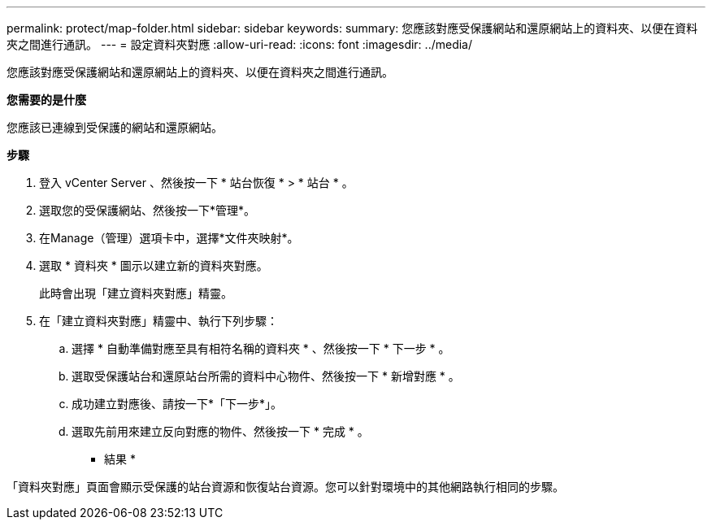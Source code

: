 ---
permalink: protect/map-folder.html 
sidebar: sidebar 
keywords:  
summary: 您應該對應受保護網站和還原網站上的資料夾、以便在資料夾之間進行通訊。 
---
= 設定資料夾對應
:allow-uri-read: 
:icons: font
:imagesdir: ../media/


[role="lead"]
您應該對應受保護網站和還原網站上的資料夾、以便在資料夾之間進行通訊。

*您需要的是什麼*

您應該已連線到受保護的網站和還原網站。

*步驟*

. 登入 vCenter Server 、然後按一下 * 站台恢復 * > * 站台 * 。
. 選取您的受保護網站、然後按一下*管理*。
. 在Manage（管理）選項卡中，選擇*文件夾映射*。
. 選取 * 資料夾 * 圖示以建立新的資料夾對應。
+
此時會出現「建立資料夾對應」精靈。

. 在「建立資料夾對應」精靈中、執行下列步驟：
+
.. 選擇 * 自動準備對應至具有相符名稱的資料夾 * 、然後按一下 * 下一步 * 。
.. 選取受保護站台和還原站台所需的資料中心物件、然後按一下 * 新增對應 * 。
.. 成功建立對應後、請按一下*「下一步*」。
.. 選取先前用來建立反向對應的物件、然後按一下 * 完成 * 。




* 結果 *

「資料夾對應」頁面會顯示受保護的站台資源和恢復站台資源。您可以針對環境中的其他網路執行相同的步驟。
